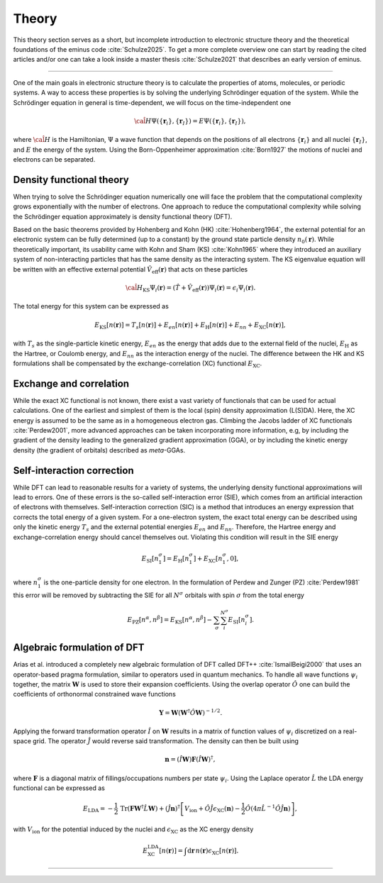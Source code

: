 ..
   SPDX-FileCopyrightText: 2021 The eminus developers
   SPDX-License-Identifier: Apache-2.0

.. _theory:

Theory
******

This theory section serves as a short, but incomplete introduction to electronic structure theory and the theoretical foundations of the eminus code :cite:`Schulze2025`.
To get a more complete overview one can start by reading the cited articles and/or one can take a look inside a master thesis :cite:`Schulze2021` that describes an early version of eminus.

----

One of the main goals in electronic structure theory is to calculate the properties of atoms, molecules, or periodic systems.
A way to access these properties is by solving the underlying Schrödinger equation of the system.
While the Schrödinger equation in general is time-dependent, we will focus on the time-independent one

.. math::

   \hat{\cal H} \Psi(\{\boldsymbol r_i\}, \{\boldsymbol r_I\}) = E \Psi(\{\boldsymbol r_i\}, \{\boldsymbol r_I\}),

where :math:`\hat{\cal H}` is the Hamiltonian, :math:`\Psi` a wave function that depends on the positions of all electrons :math:`\{\boldsymbol r_i\}` and all nuclei :math:`\{\boldsymbol r_I\}`, and :math:`E` the energy of the system.
Using the Born-Oppenheimer approximation :cite:`Born1927` the motions of nuclei and electrons can be separated.

Density functional theory
=========================

When trying to solve the Schrödinger equation numerically one will face the problem that the computational complexity grows exponentially with the number of electrons.
One approach to reduce the computational complexity while solving the Schrödinger equation approximately is density functional theory (DFT).

Based on the basic theorems provided by Hohenberg and Kohn (HK) :cite:`Hohenberg1964`, the external potential for an electronic system can be fully determined (up to a constant) by the ground state particle density :math:`n_0(\boldsymbol r)`.
While theoretically important, its usability came with Kohn and Sham (KS) :cite:`Kohn1965` where they introduced an auxiliary system of non-interacting particles that has the same density as the interacting system.
The KS eigenvalue equation will be written with an effective external potential :math:`\hat{V}_\mathrm{eff}(\boldsymbol r)` that acts on these particles

.. math::

   \hat{\cal H}_{\mathrm{KS}} \Psi_i(\boldsymbol r) = \left( \hat{T} + \hat{V}_\mathrm{eff}(\boldsymbol r) \right) \Psi_i(\boldsymbol r) = \epsilon_i \Psi_i(\boldsymbol r).

The total energy for this system can be expressed as

.. math::

   E_{\mathrm{KS}}[n(\boldsymbol r)] = T_s[n(\boldsymbol r)] + E_{en}[n(\boldsymbol r)] + E_{\mathrm{H}}[n(\boldsymbol r)] + E_{nn} + E_{\mathrm{XC}}[n(\boldsymbol r)],

with :math:`T_s` as the single-particle kinetic energy, :math:`E_{en}` as the energy that adds due to the external field of the nuclei, :math:`E_{\mathrm{H}}` as the Hartree, or Coulomb energy, and :math:`E_{nn}` as the interaction energy of the nuclei.
The difference between the HK and KS formulations shall be compensated by the exchange-correlation (XC) functional :math:`E_{\mathrm{XC}}`.

Exchange and correlation
========================

While the exact XC functional is not known, there exist a vast variety of functionals that can be used for actual calculations.
One of the earliest and simplest of them is the local (spin) density approximation (L(S)DA).
Here, the XC energy is assumed to be the same as in a homogeneous electron gas.
Climbing the Jacobs ladder of XC functionals :cite:`Perdew2001`, more advanced approaches can be taken incorporating more information, e.g, by including the gradient of the density leading to the generalized gradient approximation (GGA), or by including the kinetic energy density (the gradient of orbitals) described as *meta*-GGAs.

Self-interaction correction
===========================

While DFT can lead to reasonable results for a variety of systems, the underlying density functional approximations will lead to errors.
One of these errors is the so-called self-interaction error (SIE), which comes from an artificial interaction of electrons with themselves.
Self-interaction correction (SIC) is a method that introduces an energy expression that corrects the total energy of a given system.
For a one-electron system, the exact total energy can be described using only the kinetic energy :math:`T_s` and the external potential energies :math:`E_{en}` and :math:`E_{nn}`.
Therefore, the Hartree energy and exchange-correlation energy should cancel themselves out.
Violating this condition will result in the SIE energy

.. math::
   E_{\mathrm{SI}}[n_1^{\sigma}] = E_{\mathrm{H}}[n_1^{\sigma}] + E_{\mathrm{XC}}[n_1^{\sigma}, 0],

where :math:`n_1^{\sigma}` is the one-particle density for one electron.
In the formulation of Perdew and Zunger (PZ) :cite:`Perdew1981` this error will be removed by subtracting the SIE for all :math:`N^\sigma` orbitals with spin :math:`\sigma` from the total energy

.. math::

   E_{\mathrm{PZ}}[n^{\alpha}, n^{\beta}] = E_{\mathrm{KS}}[n^{\alpha}, n^{\beta}] - \sum_\sigma \sum_i^{N^\sigma} E_{\mathrm{SI}}[n_i^{\sigma}].

Algebraic formulation of DFT
============================
Arias et al. introduced a completely new algebraic formulation of DFT called DFT++ :cite:`IsmailBeigi2000` that uses an operator-based pragma formulation, similar to operators used in quantum mechanics.
To handle all wave functions :math:`\psi_i` together, the matrix :math:`\boldsymbol W` is used to store their expansion coefficients.
Using the overlap operator :math:`\hat O` one can build the coefficients of orthonormal constrained wave functions

.. math::

   \boldsymbol Y = \boldsymbol W \left( \boldsymbol W^{\dagger}\hat O \boldsymbol W \right)^{-1/2}.

Applying the forward transformation operator :math:`\hat I` on :math:`\boldsymbol W` results in a matrix of function values of :math:`\psi_i` discretized on a real-space grid.
The operator :math:`\hat J` would reverse said transformation.
The density can then be built using

.. math::

   \boldsymbol n = (\hat I \boldsymbol W)\boldsymbol F(\hat I \boldsymbol W)^{\dagger},

where :math:`\boldsymbol F` is a diagonal matrix of fillings/occupations numbers per state :math:`\psi_i`.
Using the Laplace operator :math:`\hat L` the LDA energy functional can be expressed as

.. math::

   E_{\mathrm{LDA}} = -\frac{1}{2}\,\mathrm{Tr}(\boldsymbol F \boldsymbol W^\dagger \hat L \boldsymbol W) + (\hat J \boldsymbol n)^{\dagger} \left[ V_{\mathrm{ion}} + \hat O \hat J \epsilon_{\mathrm{XC}}(\boldsymbol n) - \frac{1}{2} \hat O \left( 4\pi\hat L^{-1}\hat O \hat J \boldsymbol n \right) \right],

with :math:`V_{\mathrm{ion}}` for the potential induced by the nuclei and :math:`\epsilon_{\mathrm{XC}}` as the XC energy density

.. math::

   E^{\mathrm{LDA}}_{\mathrm{XC}}[n(\boldsymbol r)] = \int\mathrm{d}\boldsymbol r\, n(\boldsymbol r) \epsilon_{\mathrm{XC}}[n(\boldsymbol r)].

----

.. bibliography::

